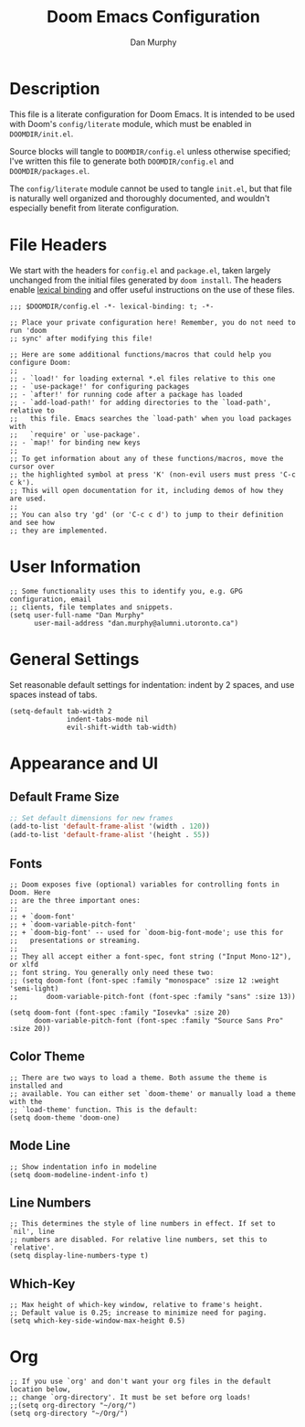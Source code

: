 #+TITLE: Doom Emacs Configuration
#+AUTHOR: Dan Murphy

* Description

This file is a literate configuration for Doom Emacs. It is intended to be used with Doom's =config/literate= module, which must be enabled in =DOOMDIR/init.el=.

Source blocks will tangle to =DOOMDIR/config.el= unless otherwise specified; I've written this file to generate both =DOOMDIR/config.el= and =DOOMDIR/packages.el=.

The =config/literate= module cannot be used to tangle =init.el=, but that file is naturally well organized and thoroughly documented, and wouldn't especially benefit from literate configuration.

* File Headers

We start with the headers for =config.el= and =package.el=, taken largely unchanged from the initial files generated by =doom install=. The headers enable [[https://github.com/hlissner/doom-emacs/blob/develop/docs/faq.org#use-lexical-binding-everywhere][lexical binding]] and offer useful instructions on the use of these files.

#+begin_src elisp
  ;;; $DOOMDIR/config.el -*- lexical-binding: t; -*-

  ;; Place your private configuration here! Remember, you do not need to run 'doom
  ;; sync' after modifying this file!

  ;; Here are some additional functions/macros that could help you configure Doom:
  ;;
  ;; - `load!' for loading external *.el files relative to this one
  ;; - `use-package!' for configuring packages
  ;; - `after!' for running code after a package has loaded
  ;; - `add-load-path!' for adding directories to the `load-path', relative to
  ;;   this file. Emacs searches the `load-path' when you load packages with
  ;;   `require' or `use-package'.
  ;; - `map!' for binding new keys
  ;;
  ;; To get information about any of these functions/macros, move the cursor over
  ;; the highlighted symbol at press 'K' (non-evil users must press 'C-c c k').
  ;; This will open documentation for it, including demos of how they are used.
  ;;
  ;; You can also try 'gd' (or 'C-c c d') to jump to their definition and see how
  ;; they are implemented.
#+end_src

* User Information

#+begin_src elisp
  ;; Some functionality uses this to identify you, e.g. GPG configuration, email
  ;; clients, file templates and snippets.
  (setq user-full-name "Dan Murphy"
        user-mail-address "dan.murphy@alumni.utoronto.ca")
#+end_src

* General Settings

Set reasonable default settings for indentation: indent by 2 spaces, and use spaces instead of tabs.

#+begin_src elisp
  (setq-default tab-width 2
                indent-tabs-mode nil
                evil-shift-width tab-width)
#+end_src

* Appearance and UI

** Default Frame Size

#+begin_src emacs-lisp :tangle yes
  ;; Set default dimensions for new frames
  (add-to-list 'default-frame-alist '(width . 120))
  (add-to-list 'default-frame-alist '(height . 55))
#+end_src

** Fonts

#+begin_src elisp
  ;; Doom exposes five (optional) variables for controlling fonts in Doom. Here
  ;; are the three important ones:
  ;;
  ;; + `doom-font'
  ;; + `doom-variable-pitch-font'
  ;; + `doom-big-font' -- used for `doom-big-font-mode'; use this for
  ;;   presentations or streaming.
  ;;
  ;; They all accept either a font-spec, font string ("Input Mono-12"), or xlfd
  ;; font string. You generally only need these two:
  ;; (setq doom-font (font-spec :family "monospace" :size 12 :weight 'semi-light)
  ;;       doom-variable-pitch-font (font-spec :family "sans" :size 13))

  (setq doom-font (font-spec :family "Iosevka" :size 20)
        doom-variable-pitch-font (font-spec :family "Source Sans Pro" :size 20))
#+end_src

** Color Theme

#+begin_src elisp
  ;; There are two ways to load a theme. Both assume the theme is installed and
  ;; available. You can either set `doom-theme' or manually load a theme with the
  ;; `load-theme' function. This is the default:
  (setq doom-theme 'doom-one)
#+end_src

** Mode Line

#+begin_src elisp
  ;; Show indentation info in modeline
  (setq doom-modeline-indent-info t)
#+end_src

** Line Numbers

#+begin_src elisp
  ;; This determines the style of line numbers in effect. If set to `nil', line
  ;; numbers are disabled. For relative line numbers, set this to `relative'.
  (setq display-line-numbers-type t)
#+end_src

** Which-Key

#+begin_src elisp
  ;; Max height of which-key window, relative to frame's height.
  ;; Default value is 0.25; increase to minimize need for paging.
  (setq which-key-side-window-max-height 0.5)
#+end_src

* Org

#+begin_src elisp
  ;; If you use `org' and don't want your org files in the default location below,
  ;; change `org-directory'. It must be set before org loads!
  ;;(setq org-directory "~/org/")
  (setq org-directory "~/Org/")
#+end_src

